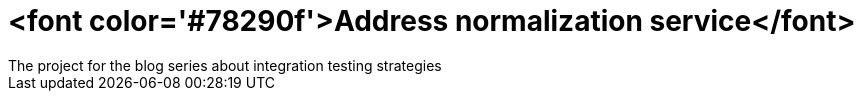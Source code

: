 # <font color='#78290f'>Address normalization service</font>
The project for the blog series about integration testing strategies
